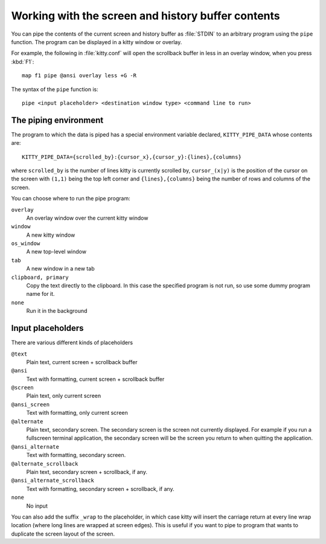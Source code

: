 Working with the screen and history buffer contents
======================================================


You can pipe the contents of the current screen and history buffer as
:file:`STDIN` to an arbitrary program using the ``pipe`` function. The program
can be displayed in a kitty window or overlay.

For example, the following in :file:`kitty.conf` will open the scrollback
buffer in less in an overlay window, when you press :kbd:`F1`::

    map f1 pipe @ansi overlay less +G -R

The syntax of the ``pipe`` function is::

   pipe <input placeholder> <destination window type> <command line to run>


The piping environment
--------------------------

The program to which the data is piped has a special environment variable
declared, ``KITTY_PIPE_DATA`` whose contents are::

   KITTY_PIPE_DATA={scrolled_by}:{cursor_x},{cursor_y}:{lines},{columns}

where ``scrolled_by`` is the number of lines kitty is currently scrolled by,
``cursor_(x|y)`` is the position of the cursor on the screen with ``(1,1)``
being the top left corner and ``{lines},{columns}`` being the number of rows
and columns of the screen.

You can choose where to run the pipe program:

``overlay``
   An overlay window over the current kitty window

``window``
   A new kitty window

``os_window``
   A new top-level window

``tab``
   A new window in a new tab

``clipboard, primary``
   Copy the text directly to the clipboard. In this case the specified program
   is not run, so use some dummy program name for it.

``none``
   Run it in the background


Input placeholders
--------------------

There are various different kinds of placeholders

``@text``
   Plain text, current screen + scrollback buffer

``@ansi``
   Text with formatting, current screen + scrollback buffer

``@screen``
   Plain text, only current screen

``@ansi_screen``
   Text with formatting, only current screen

``@alternate``
   Plain text, secondary screen. The secondary screen is the screen not currently displayed. For
   example if you run a fullscreen terminal application, the secondary screen will
   be the screen you return to when quitting the application.

``@ansi_alternate``
   Text with formatting, secondary screen.

``@alternate_scrollback``
   Plain text, secondary screen + scrollback, if any.

``@ansi_alternate_scrollback``
   Text with formatting, secondary screen + scrollback, if any.

``none``
   No input


You can also add the suffix ``_wrap`` to the placeholder, in which case kitty
will insert the carriage return at every line wrap location (where long lines
are wrapped at screen edges). This is useful if you want to pipe to program
that wants to duplicate the screen layout of the screen.

